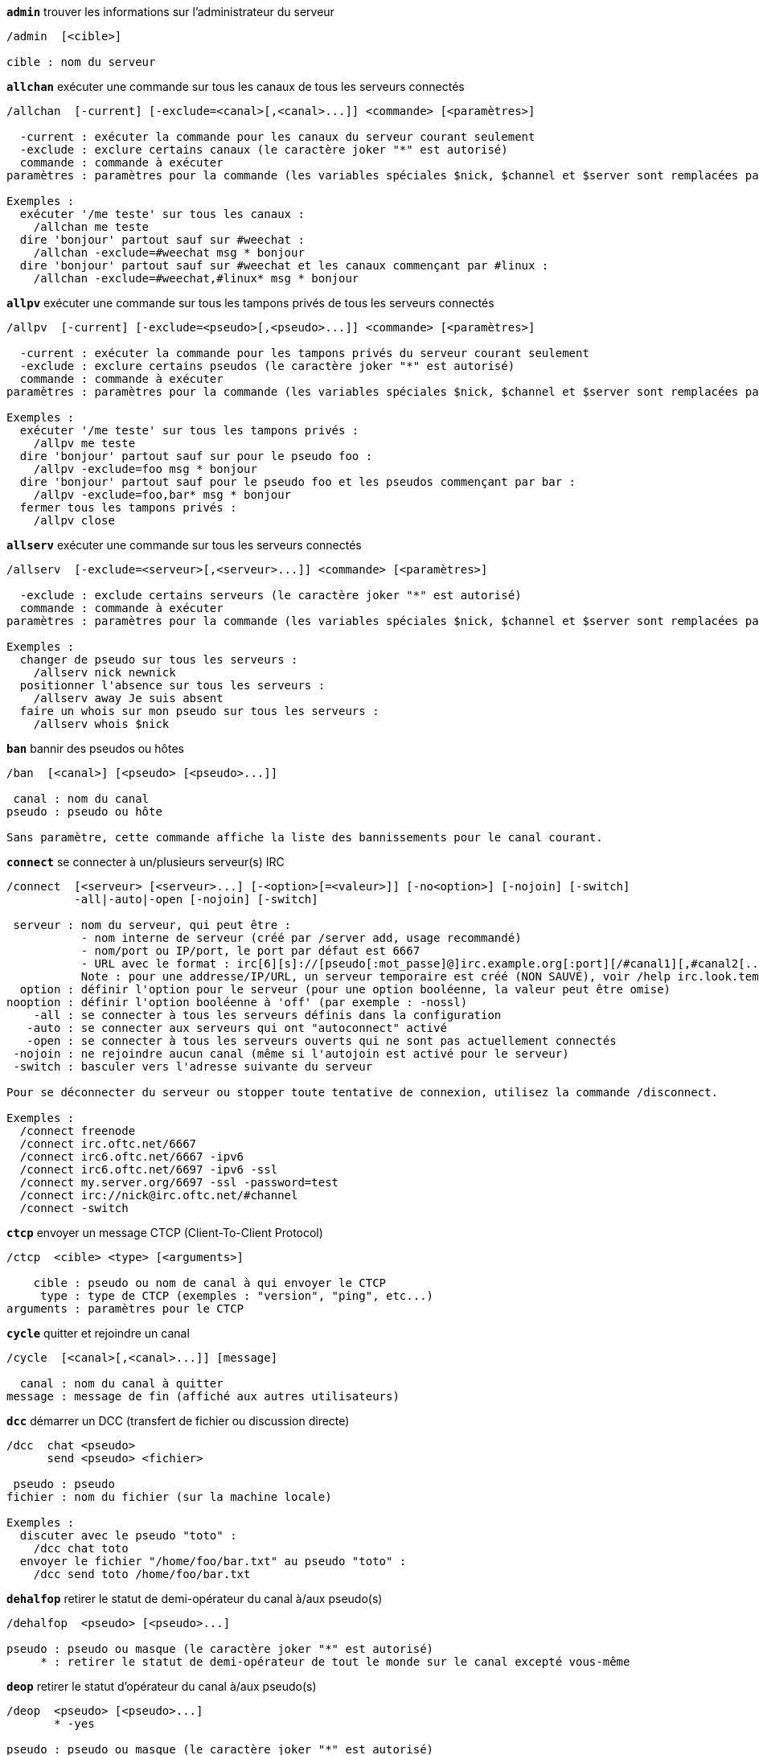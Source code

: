 [[command_irc_admin]]
[command]*`admin`* trouver les informations sur l'administrateur du serveur::

----
/admin  [<cible>]

cible : nom du serveur
----

[[command_irc_allchan]]
[command]*`allchan`* exécuter une commande sur tous les canaux de tous les serveurs connectés::

----
/allchan  [-current] [-exclude=<canal>[,<canal>...]] <commande> [<paramètres>]

  -current : exécuter la commande pour les canaux du serveur courant seulement
  -exclude : exclure certains canaux (le caractère joker "*" est autorisé)
  commande : commande à exécuter
paramètres : paramètres pour la commande (les variables spéciales $nick, $channel et $server sont remplacées par leur valeur)

Exemples :
  exécuter '/me teste' sur tous les canaux :
    /allchan me teste
  dire 'bonjour' partout sauf sur #weechat :
    /allchan -exclude=#weechat msg * bonjour
  dire 'bonjour' partout sauf sur #weechat et les canaux commençant par #linux :
    /allchan -exclude=#weechat,#linux* msg * bonjour
----

[[command_irc_allpv]]
[command]*`allpv`* exécuter une commande sur tous les tampons privés de tous les serveurs connectés::

----
/allpv  [-current] [-exclude=<pseudo>[,<pseudo>...]] <commande> [<paramètres>]

  -current : exécuter la commande pour les tampons privés du serveur courant seulement
  -exclude : exclure certains pseudos (le caractère joker "*" est autorisé)
  commande : commande à exécuter
paramètres : paramètres pour la commande (les variables spéciales $nick, $channel et $server sont remplacées par leur valeur)

Exemples :
  exécuter '/me teste' sur tous les tampons privés :
    /allpv me teste
  dire 'bonjour' partout sauf sur pour le pseudo foo :
    /allpv -exclude=foo msg * bonjour
  dire 'bonjour' partout sauf pour le pseudo foo et les pseudos commençant par bar :
    /allpv -exclude=foo,bar* msg * bonjour
  fermer tous les tampons privés :
    /allpv close
----

[[command_irc_allserv]]
[command]*`allserv`* exécuter une commande sur tous les serveurs connectés::

----
/allserv  [-exclude=<serveur>[,<serveur>...]] <commande> [<paramètres>]

  -exclude : exclude certains serveurs (le caractère joker "*" est autorisé)
  commande : commande à exécuter
paramètres : paramètres pour la commande (les variables spéciales $nick, $channel et $server sont remplacées par leur valeur)

Exemples :
  changer de pseudo sur tous les serveurs :
    /allserv nick newnick
  positionner l'absence sur tous les serveurs :
    /allserv away Je suis absent
  faire un whois sur mon pseudo sur tous les serveurs :
    /allserv whois $nick
----

[[command_irc_ban]]
[command]*`ban`* bannir des pseudos ou hôtes::

----
/ban  [<canal>] [<pseudo> [<pseudo>...]]

 canal : nom du canal
pseudo : pseudo ou hôte

Sans paramètre, cette commande affiche la liste des bannissements pour le canal courant.
----

[[command_irc_connect]]
[command]*`connect`* se connecter à un/plusieurs serveur(s) IRC::

----
/connect  [<serveur> [<serveur>...] [-<option>[=<valeur>]] [-no<option>] [-nojoin] [-switch]
          -all|-auto|-open [-nojoin] [-switch]

 serveur : nom du serveur, qui peut être :
           - nom interne de serveur (créé par /server add, usage recommandé)
           - nom/port ou IP/port, le port par défaut est 6667
           - URL avec le format : irc[6][s]://[pseudo[:mot_passe]@]irc.example.org[:port][/#canal1][,#canal2[...]]
           Note : pour une addresse/IP/URL, un serveur temporaire est créé (NON SAUVÉ), voir /help irc.look.temporary_servers
  option : définir l'option pour le serveur (pour une option booléenne, la valeur peut être omise)
nooption : définir l'option booléenne à 'off' (par exemple : -nossl)
    -all : se connecter à tous les serveurs définis dans la configuration
   -auto : se connecter aux serveurs qui ont "autoconnect" activé
   -open : se connecter à tous les serveurs ouverts qui ne sont pas actuellement connectés
 -nojoin : ne rejoindre aucun canal (même si l'autojoin est activé pour le serveur)
 -switch : basculer vers l'adresse suivante du serveur

Pour se déconnecter du serveur ou stopper toute tentative de connexion, utilisez la commande /disconnect.

Exemples :
  /connect freenode
  /connect irc.oftc.net/6667
  /connect irc6.oftc.net/6667 -ipv6
  /connect irc6.oftc.net/6697 -ipv6 -ssl
  /connect my.server.org/6697 -ssl -password=test
  /connect irc://nick@irc.oftc.net/#channel
  /connect -switch
----

[[command_irc_ctcp]]
[command]*`ctcp`* envoyer un message CTCP (Client-To-Client Protocol)::

----
/ctcp  <cible> <type> [<arguments>]

    cible : pseudo ou nom de canal à qui envoyer le CTCP
     type : type de CTCP (exemples : "version", "ping", etc...)
arguments : paramètres pour le CTCP
----

[[command_irc_cycle]]
[command]*`cycle`* quitter et rejoindre un canal::

----
/cycle  [<canal>[,<canal>...]] [message]

  canal : nom du canal à quitter
message : message de fin (affiché aux autres utilisateurs)
----

[[command_irc_dcc]]
[command]*`dcc`* démarrer un DCC (transfert de fichier ou discussion directe)::

----
/dcc  chat <pseudo>
      send <pseudo> <fichier>

 pseudo : pseudo
fichier : nom du fichier (sur la machine locale)

Exemples :
  discuter avec le pseudo "toto" :
    /dcc chat toto
  envoyer le fichier "/home/foo/bar.txt" au pseudo "toto" :
    /dcc send toto /home/foo/bar.txt
----

[[command_irc_dehalfop]]
[command]*`dehalfop`* retirer le statut de demi-opérateur du canal à/aux pseudo(s)::

----
/dehalfop  <pseudo> [<pseudo>...]

pseudo : pseudo ou masque (le caractère joker "*" est autorisé)
     * : retirer le statut de demi-opérateur de tout le monde sur le canal excepté vous-même
----

[[command_irc_deop]]
[command]*`deop`* retirer le statut d'opérateur du canal à/aux pseudo(s)::

----
/deop  <pseudo> [<pseudo>...]
       * -yes

pseudo : pseudo ou masque (le caractère joker "*" est autorisé)
     * : retirer le statut d'opérateur de tout le monde sur le canal excepté vous-même
----

[[command_irc_devoice]]
[command]*`devoice`* retirer la voix du/des pseudo(s)::

----
/devoice  <pseudo> [<pseudo>...]
          * -yes

pseudo : pseudo ou masque (le caractère joker "*" est autorisé)
     * : retirer la voix de tout le monde sur le canal
----

[[command_irc_die]]
[command]*`die`* arrêter le serveur::

----
/die  [<cible>]

cible : nom du serveur
----

[[command_irc_disconnect]]
[command]*`disconnect`* se déconnecter d'un ou de tous les serveurs IRC::

----
/disconnect  [<serveur>|-all|-pending [<raison>]]

 serveur : nom interne du serveur
    -all : se déconnecter de tous les serveurs
-pending : annuler la reconnexion automatique sur les serveurs en cours de reconnexion
  raison : raison pour le "quit"
----

[[command_irc_halfop]]
[command]*`halfop`* donner le statut de demi-opérateur à un/des pseudo(s)::

----
/halfop  <pseudo> [<pseudo>...]
         * -yes

pseudo : pseudo ou masque (le caractère joker "*" est autorisé)
     * : donner le statut de demi-opérateur à tout le monde sur le canal
----

[[command_irc_ignore]]
[command]*`ignore`* ignorer des pseudos/hôtes de serveurs ou canaux::

----
/ignore  list
         add [re:]<pseudo> [<serveur> [<canal>]]
         del <numéro>|-all

       list : lister tous les ignores
        add : ajouter un ignore
     pseudo : pseudo ou hôte (peut être une expression régulière POSIX étendue si "re:" est donné ou un masque avec "*" pour remplacer un ou plusieurs caractères)
        del : supprimer un ignore
     numéro : numéro du ignore à supprimer (voir la liste des ignore pour le trouver)
       -all : supprimer tous les ignores
    serveur : nom de serveur interne où le ignore fonctionnera
      canal : canal où le ignore fonctionnera

Note : l'expression régulière peut commencer par "(?-i)" pour devenir sensible à la casse.

Exemples :
  ignorer le pseudo "toto" partout :
    /ignore add toto
  ignorer le hôte "toto@domain.com" sur le serveur freenode :
    /ignore add toto@domain.com freenode
  ignorer le hôte "toto*@*.domain.com" sur freenode/#weechat :
    /ignore add toto*@*.domain.com freenode #weechat
----

[[command_irc_info]]
[command]*`info`* voir les informations décrivant le serveur::

----
/info  [<cible>]

cible : nom du serveur
----

[[command_irc_invite]]
[command]*`invite`* inviter un pseudo sur un canal::

----
/invite  <pseudo> [<pseudo>...] [<canal>]

pseudo : pseudo
 canal : canal
----

[[command_irc_ison]]
[command]*`ison`* vérifier si un pseudo est actuellement sur IRC::

----
/ison  <pseudo> [<pseudo>...]

pseudo : pseudo
----

[[command_irc_join]]
[command]*`join`* rejoindre un canal::

----
/join  [-noswitch] [-server <serveur>] [<canal1>[,<canal2>...]] [<clé1>[,<clé2>...]]

-noswitch : ne pas basculer sur le nouveau tampon
  serveur : envoyer à ce serveur (nom interne)
    canal : nom du canal à rejoindre
      clé : clé pour rejoindre le canal (les canaux avec une clé doivent être les premiers dans la liste)

Exemples :
  /join #weechat
  /join #protectedchan,#weechat key
  /join -server freenode #weechat
  /join -noswitch #weechat
----

[[command_irc_kick]]
[command]*`kick`* éjecter un utilisateur d'un canal::

----
/kick  [<canal>] <pseudo> [<raison>]

 canal : nom du canal
pseudo : pseudo
raison : raison (les variables spéciales $nick, $channel et $server sont remplacées par leur valeur)
----

[[command_irc_kickban]]
[command]*`kickban`* éjecter un utilisateur d'un canal et bannir l'hôte::

----
/kickban  [<canal>] <pseudo> [<raison>]

 canal : nom du canal
pseudo : pseudo
raison : raison (les variables spéciales $nick, $channel et $server sont remplacées par leur valeur)

Il est possible d'éjecter/bannir avec un masque, le pseudo sera extrait du masque et remplacé par "*".

Exemple :
  bannir "*!*@host.com" puis éjecter "toto" :
    /kickban toto!*@host.com
----

[[command_irc_kill]]
[command]*`kill`* fermer la connexion client-serveur::

----
/kill  <pseudo> [<raison>]

pseudo : pseudo
raison : raison
----

[[command_irc_links]]
[command]*`links`* lister tous les noms de serveurs connus du serveur qui répondent à la requête::

----
/links  [[<serveur>] <masque_serveur>]

       serveur : ce serveur doit répondre à la requête
masque_serveur : liste des serveurs correspondant au masque
----

[[command_irc_list]]
[command]*`list`* lister les canaux et leur titre::

----
/list  [<canal>[,<canal>...]] [<serveur>] [-re <regex>]

  canal : canal à lister
serveur : nom du serveur
  regex : expression régulière POSIX étendue utilisée pour filtrer les résultats (insensible à la casse, peut commencer par "(?-i)" pour devenir sensible à la casse)

Exemples :
  lister tous les canaux du serveur (peut être très lent pour les grands réseaux) :
    /list
  lister le canal #weechat :
    /list #weechat
  lister tous les canaux commençant par "#weechat" (peut être très lent pour les grands réseaux) :
    /list -re #weechat.*
----

[[command_irc_lusers]]
[command]*`lusers`* obtenir des statistiques sur la taille du réseau IRC::

----
/lusers  [<masque> [<cible>]]

masque : serveurs qui correspondent au masque seulement
 cible : serveur pour faire suivre la requête
----

[[command_irc_map]]
[command]*`map`* afficher une carte graphique du réseau IRC::

----
----

[[command_irc_me]]
[command]*`me`* envoyer une action CTCP au canal courant::

----
/me  <message>

message : message à envoyer
----

[[command_irc_mode]]
[command]*`mode`* changer le mode du canal ou de l'utilisateur::

----
/mode  [<canal>] [+|-]o|p|s|i|t|n|m|l|b|e|v|k [<paramètres>]
       <pseudo> [+|-]i|s|w|o

modes de canaux :
  canal : nom du canal à modifier (par défaut le canal courant)
  o : donner/reprendre le statut privilégié d'opérateur
  p : indicateur de canal privé
  s : indicateur de canal secret
  i : indicateur de canal avec invitation seulement
  t : le titre est modifiable seulement par un opérateur du canal
  n : aucun message au canal depuis l'extérieur
  m : canal modéré
  l : fixer la limite d'utilisateurs pour le canal
  b : paramétrer un masque de bannissement pour garder des utilisateurs dehors
  e : paramétrer un masque d'exception
  v : donner/reprendre la possibilité de parler sur un canal modéré
  k : définir une clé (mot de passe) pour accéder au canal
modes utilisateur :
  pseudo : pseudo à modifier
  i : marquer un utilisateur comme invisible
  s : marquer un utilisateur pour recevoir les notices du serveur
  w : l'utilisateur reçoit les wallops
  o : drapeau opérateur

La liste des modes n'est pas exhaustive, vous devriez lire la documentation de votre serveur pour voir tous les modes possibles.

Exemples :
  protéger le titre du canal #weechat :
    /mode #weechat +t
  devenir invisible sur le serveur :
    /mode nick +i
----

[[command_irc_motd]]
[command]*`motd`* obtenir le message du jour::

----
/motd  [<cible>]

cible : nom du serveur
----

[[command_irc_msg]]
[command]*`msg`* envoyer un message à un pseudo ou canal::

----
/msg  [-server <serveur>] <cible>[,<cible>...] <texte>

serveur : envoyer à ce serveur (nom interne)
  cible : pseudo ou canal (peut-être un masque, '*' = canal courant)
  texte : texte à envoyer
----

[[command_irc_names]]
[command]*`names`* lister les pseudos sur des canaux::

----
/names  [<canal>[,<canal>...]]

canal : nom du canal
----

[[command_irc_nick]]
[command]*`nick`* changer le pseudo courant::

----
/nick  [-all] <pseudo>

  -all : définir le nouveau pseudo sur tous les serveurs connectés
pseudo : nouveau pseudo
----

[[command_irc_notice]]
[command]*`notice`* envoyer un message notice à un utilisateur::

----
/notice  [-server <serveur>] <cible> <texte>

serveur : envoyer à ce serveur (nom interne)
  cible : pseudo ou nom de canal
  texte : texte à envoyer
----

[[command_irc_notify]]
[command]*`notify`* ajouter une notification de présence ou de statut d'absence pour des pseudos sur les serveurs::

----
/notify  add <pseudo> [<serveur> [-away]]
         del <pseudo>|-all [<serveur>]

    add : ajouter une notification
 pseudo : pseudo
serveur : nom interne du serveur (par défaut le serveur courant)
  -away : notifier quand le message d'absence est changé (en faisant un whois sur le pseudo)
    del : supprimer une notification
   -all : supprimer toutes les notifications

Sans paramètre, cette commande affiche les notifications pour le serveur courant (ou tous les serveurs si la commande est exécutée sur le tampon "core").

Exemples :
  notifier quand "toto" rejoint/quitte le serveur courant :
    /notify add toto
  notifier quand "toto" rejoint/quitte le serveur freenode :
    /notify add toto freenode
  notifier quand "toto" est absent ou de retour sur le serveur freenode :
    /notify add toto freenode -away
----

[[command_irc_op]]
[command]*`op`* donner le statut d'opérateur à un/des pseudo(s)::

----
/op  <pseudo> [<pseudo>...]
     * -yes

pseudo : pseudo ou masque (le caractère joker "*" est autorisé)
     * : donner le statut d'opérateur à tout le monde sur le canal
----

[[command_irc_oper]]
[command]*`oper`* obtenir le statut d'opérateur::

----
/oper  <utilisateur> <mot_de_passe>

 utilisateur : utilisateur
mot_de_passe : mot de passe
----

[[command_irc_part]]
[command]*`part`* quitter un canal::

----
/part  [<canal>[,<canal>...]] [message]

  canal : canal à quitter
message : message de fin (affiché aux autres utilisateurs)
----

[[command_irc_ping]]
[command]*`ping`* envoyer un ping au serveur::

----
/ping  <serveur1> [<serveur2>]

serveur1 : serveur
serveur2 : faire suivre le ping à ce serveur
----

[[command_irc_pong]]
[command]*`pong`* répondre à un message ping::

----
/pong  <démon> [<démon2>]

 démon : démon qui a répondu au message Ping
démon2 : faire suivre le message à ce démon
----

[[command_irc_query]]
[command]*`query`* envoyer un message privé à un pseudo::

----
/query  [-server <serveur>] <pseudo>[,<pseudo>...] [<texte>]

serveur : envoyer à ce serveur (nom interne)
 pseudo : pseudo
  texte : texte à envoyer
----

[[command_irc_quiet]]
[command]*`quiet`* faire taire des pseudos ou hôtes::

----
/quiet  [<canal>] [<pseudo> [<pseudo>...]]

 canal : nom du canal
pseudo : pseudo ou hôte

Sans paramètre, cette commande affiche la liste des "quiet" pour le canal courant.
----

[[command_irc_quote]]
[command]*`quote`* envoyer des données brutes au serveur sans analyse::

----
/quote  [-server <serveur>] <données>

serveur : envoyer à ce serveur (nom interne)
données : données brutes à envoyer
----

[[command_irc_reconnect]]
[command]*`reconnect`* se reconnecter à un/plusieurs serveur(s)::

----
/reconnect  <serveur> [<serveur>...] [-nojoin] [-switch]
            -all [-nojoin] [-switch]

serveur : serveur pour se reconnecter (nom interne)
   -all : se reconnecter à tous les serveurs
-nojoin : ne rejoindre aucun canal (même si l'autojoin est activé pour le serveur)
-switch : basculer vers l'adresse suivante du serveur
----

[[command_irc_rehash]]
[command]*`rehash`* demander au serveur de recharger son fichier de configuration::

----
/rehash  [<option>]

option : option supplémentaire, pour certains serveurs
----

[[command_irc_remove]]
[command]*`remove`* forcer un utilisateur à quitter un canal::

----
/remove  [<canal>] <pseudo> [<raison>]

 canal : nom du canal
pseudo : pseudo
raison : raison (les variables spéciales $nick, $channel et $server sont remplacées par leur valeur)
----

[[command_irc_restart]]
[command]*`restart`* demander au serveur de redémarrer::

----
/restart  [<cible>]

cible : nom du serveur
----

[[command_irc_sajoin]]
[command]*`sajoin`* forcer un utilisateur à rejoindre un ou plusieurs canaux::

----
/sajoin  <pseudo> <canal>[,<canal>...]

pseudo : pseudo
 canal : canal
----

[[command_irc_samode]]
[command]*`samode`* changer le mode du canal, sans avoir le statut d'opérateur::

----
/samode  <canal> <mode>

canal : nom du canal
 mode : mode pour le canal
----

[[command_irc_sanick]]
[command]*`sanick`* forcer un utilisateur à utiliser un autre pseudo::

----
/sanick  <pseudo> <nouveau_pseudo>

        pseudo : pseudo
nouveau_pseudo : nouveau pseudo
----

[[command_irc_sapart]]
[command]*`sapart`* forcer un utilisateur à quitter un ou plusieurs canaux::

----
/sapart  <pseudo> <canal>[,<canal>...]

pseudo : pseudo
 canal : canal
----

[[command_irc_saquit]]
[command]*`saquit`* forcer un utilisateur à quitter le serveur avec une raison::

----
/saquit  <pseudo> <raison>

pseudo : pseudo
raison : raison
----

[[command_irc_server]]
[command]*`server`* lister, ajouter ou retirer des serveurs IRC::

----
/server  list|listfull [<serveur>]
         add <serveur> <nom>[/<port>] [-temp] [-<option>[=<valeur>]] [-no<option>]
         copy|rename <serveur> <nouveau_nom>
         del|keep <serveur>
         deloutq|jump|raw

    list : afficher les serveurs (sans paramètre, cette liste est affichée)
listfull : afficher les serveurs avec de l'info détaillée pour chaque
     add : créer un nouveau serveur
 serveur : nom du serveur, pour usage interne et affichage
     nom : nom ou adresse IP du serveur avec port en option (défaut : 6667), plusieurs adresses peuvent être séparées par une virgule
    temp : créer un serveur temporaire (non sauvé)
  option : définir l'option pour le serveur (pour une option booléenne, la valeur peut être omise)
nooption : définir l'option booléenne à 'off' (par exemple : -nossl)
    copy : dupliquer un serveur
  rename : renommer un serveur
    keep : garder le serveur dans le fichier de configuration (pour les serveurs temporaires seulement)
     del : supprimer un serveur
 deloutq : supprimer la file d'attente des messages sortants pour tous les serveurs (tous les messages que WeeChat est actuellement en train d'envoyer)
    jump : sauter au tampon du serveur
     raw : ouvre le tampon avec les données brutes IRC

Exemples :
  /server listfull
  /server add oftc irc.oftc.net/6697 -ssl -autoconnect
  /server add oftc6 irc6.oftc.net/6697 -ipv6 -ssl
  /server add freenode2 chat.eu.freenode.net/6667,chat.us.freenode.net/6667
  /server add freenode3 irc.freenode.net -password=mypass
  /server copy oftc oftcbis
  /server rename oftc newoftc
  /server del freenode
  /server deloutq
----

[[command_irc_service]]
[command]*`service`* enregistrer un nouveau service::

----
/service  <pseudo> <réservé> <distribution> <type> <réservé> <info>

distribution : visibilité du service
        type : réservé pour une utilisation future
----

[[command_irc_servlist]]
[command]*`servlist`* lister les services actuellement connectés au réseau::

----
/servlist  [<masque> [<type>]]

masque : lister seulement les services qui correspondent à ce masque
  type : lister seulement les services de ce type
----

[[command_irc_squery]]
[command]*`squery`* envoyer un message à un service::

----
/squery  <service> <texte>

service : nom du service
  texte : texte à envoyer
----

[[command_irc_squit]]
[command]*`squit`* déconnecter les liens vers un serveur::

----
/squit  <serveur> <commentaire>

    serveur : nom du serveur
commentaire : commentaire
----

[[command_irc_stats]]
[command]*`stats`* demander des statistiques sur le serveur::

----
/stats  [<requête> [<serveur>]]

requête : c/h/i/k/l/m/o/y/u (voir la RFC1459)
serveur : nom du serveur
----

[[command_irc_summon]]
[command]*`summon`* envoyer aux utilisateurs d'un serveur IRC un message leur demandant de rejoindre IRC::

----
/summon  <utilisateur> [<cible> [<canal>]]

utilisateur : nom d'utilisateur
      cible : nom du serveur
      canal : nom du canal
----

[[command_irc_time]]
[command]*`time`* demander l'heure locale de serveur::

----
/time  [<cible>]

cible : demander l'heure de ce serveur
----

[[command_irc_topic]]
[command]*`topic`* recevoir/définir le titre du canal::

----
/topic  [<canal>] [<titre>|-delete]

  canal : nom du canal
  titre : nouveau titre
-delete : supprimer le titre du canal
----

[[command_irc_trace]]
[command]*`trace`* trouver le chemin jusqu'à un serveur spécifique::

----
/trace  [<cible>]

cible : nom du serveur
----

[[command_irc_unban]]
[command]*`unban`* supprimer le bannissement sur des pseudos ou hôtes::

----
/unban  [<canal>] <pseudo> [<pseudo>...]

 canal : nom du canal
pseudo : pseudo ou hôte
----

[[command_irc_unquiet]]
[command]*`unquiet`* ne plus taire des pseudos ou hôtes::

----
/unquiet  [<canal>] <pseudo> [<pseudo>...]

 canal : nom du canal
pseudo : pseudo ou hôte
----

[[command_irc_userhost]]
[command]*`userhost`* retourner une liste d'informations sur des pseudos::

----
/userhost  <pseudo> [<pseudo>...]

pseudo : pseudo
----

[[command_irc_users]]
[command]*`users`* liste des utilisateurs connectés au serveur::

----
/users  [<cible>]

cible : nom du serveur
----

[[command_irc_version]]
[command]*`version`* retourner la version du pseudo ou du serveur (courant ou spécifié)::

----
/version  [<serveur>|<pseudo>]

serveur : nom du serveur
 pseudo : pseudo
----

[[command_irc_voice]]
[command]*`voice`* donner la voix à/aux pseudo(s)::

----
/voice  <pseudo> [<pseudo>...]

pseudo : pseudo ou masque (le caractère joker "*" est autorisé)
     * : donner la voix à tout le monde sur le canal
----

[[command_irc_wallchops]]
[command]*`wallchops`* envoyer une notice aux opérateurs du canal::

----
/wallchops  [<canal>] <texte>

canal : nom du canal
texte : texte à envoyer
----

[[command_irc_wallops]]
[command]*`wallops`* envoyer un message à tous les utilisateurs connectés qui ont activé le mode utilisateur 'w' pour eux-mêmes::

----
/wallops  <texte>

texte : texte à envoyer
----

[[command_irc_who]]
[command]*`who`* générer une requête qui retourne une liste d'information::

----
/who  [<masque> [o]]

masque : information qui correspond à ce masque uniquement
     o : seuls les opérateurs sont retournés correspondant au masque fourni
----

[[command_irc_whois]]
[command]*`whois`* demander les informations sur le(s) utilisateur(s)::

----
/whois  [<serveur>] [<pseudo>[,<pseudo>...]]

serveur : nom de serveur
 pseudo : pseudo (peut être un masque)

Sans paramètre, cette commande effectuera un whois sur :
- votre propre pseudo si le tampon est un serveur/canal
- le pseudo distant si le tampon est un privé.

Si l'option irc.network.whois_double_nick est activée, deux pseudos sont envoyés (si un seul est donné), pour avoir le temps d'inactivité dans la réponse.
----

[[command_irc_whowas]]
[command]*`whowas`* demander de l'information sur un pseudo qui n'existe plus::

----
/whowas  <pseudo>[,<pseudo>...] [<nombre> [<cible>]]

pseudo : pseudo
nombre : nombre de réponses à retourner (recherche complète si nombre négatif)
 cible : la réponse doit correspondre à ce masque
----

